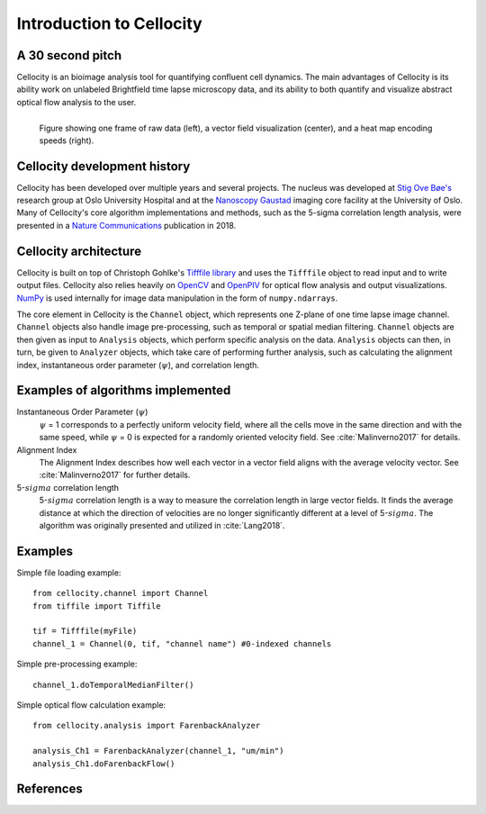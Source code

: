 Introduction to Cellocity
=========================

A 30 second pitch
-----------------

Cellocity is an bioimage analysis tool for quantifying confluent cell dynamics. The main advantages of Cellocity is its ability work on unlabeled Brightfield time lapse microscopy data, and its ability to both quantify and visualize abstract optical flow analysis to the user.

.. figure:: _static/convergence.png
    :align: left
    :alt: Example output
    
    Figure showing one frame of raw data (left), a vector field visualization (center), and a heat map encoding speeds (right).


Cellocity development history
-----------------------------

Cellocity has been developed over multiple years and several projects. The nucleus was developed at `Stig Ove Bøe's <https://ous-research.no/home/boe/Group+members/10831>`_ research group at Oslo University Hospital and at the `Nanoscopy Gaustad <https://www.med.uio.no/english/research/core-facilities/advanced-light-microscopy-gaustad/>`_ imaging core facility at the University of Oslo. Many of Cellocity's core algorithm implementations and methods, such as the 5-sigma correlation length analysis, were presented in a `Nature Communications <https://www.nature.com/articles/s41467-018-05578-7>`_ publication in 2018.


Cellocity architecture
----------------------

Cellocity is built on top of  Christoph Gohlke's `Tifffile library <https://pypi.org/project/tifffile/>`_ and uses the ``Tifffile`` object to read input and to write output files. Cellocity also relies heavily on `OpenCV <https://opencv.org/>`_ and `OpenPIV <http://www.openpiv.net/>`_ for optical flow analysis and output visualizations. `NumPy <https://numpy.org/>`_ is used internally for image data manipulation in the form of ``numpy.ndarrays``.

The core element in Cellocity is the ``Channel`` object, which represents one Z-plane of one time lapse image channel. ``Channel`` objects also handle image pre-processing, such as temporal or spatial median filtering. ``Channel`` objects are then given as input to ``Analysis`` objects, which perform specific analysis on the data. ``Analysis`` objects can then, in turn, be given to ``Analyzer`` objects, which take care of performing further analysis, such as calculating the alignment index, instantaneous order parameter (:math:`{\psi}`), and correlation length.

Examples of algorithms implemented
----------------------------------
Instantaneous Order Parameter (:math:`{\psi}`)
   :math:`{\psi}` = 1 corresponds to a perfectly uniform velocity field, where all the cells move in the same direction and with the same speed, while :math:`{\psi}` = 0 is expected for a randomly oriented velocity field. See :cite:`Malinverno2017` for details.

Alignment Index
  The Alignment Index describes how well each vector in a vector field aligns with the average velocity vector.
  See :cite:`Malinverno2017` for further details.
  
5-:math:`{sigma}` correlation length
  5-:math:`{sigma}` correlation length is a way to measure the correlation length in large vector fields. It finds the average distance at which the direction of velocities are no longer significantly different at a level of 5-:math:`{sigma}`. The algorithm was originally presented and utilized in :cite:`Lang2018`. 



Examples
--------

Simple file loading example::

    from cellocity.channel import Channel
    from tiffile import Tiffile

    tif = Tifffile(myFile)
    channel_1 = Channel(0, tif, "channel name") #0-indexed channels

Simple pre-processing example::
    
    channel_1.doTemporalMedianFilter()
    
Simple optical flow calculation example::
    
    from cellocity.analysis import FarenbackAnalyzer
    
    analysis_Ch1 = FarenbackAnalyzer(channel_1, "um/min")
    analysis_Ch1.doFarenbackFlow()

References
----------
.. bibliography:: bibliography.bib
   :cited:
   
